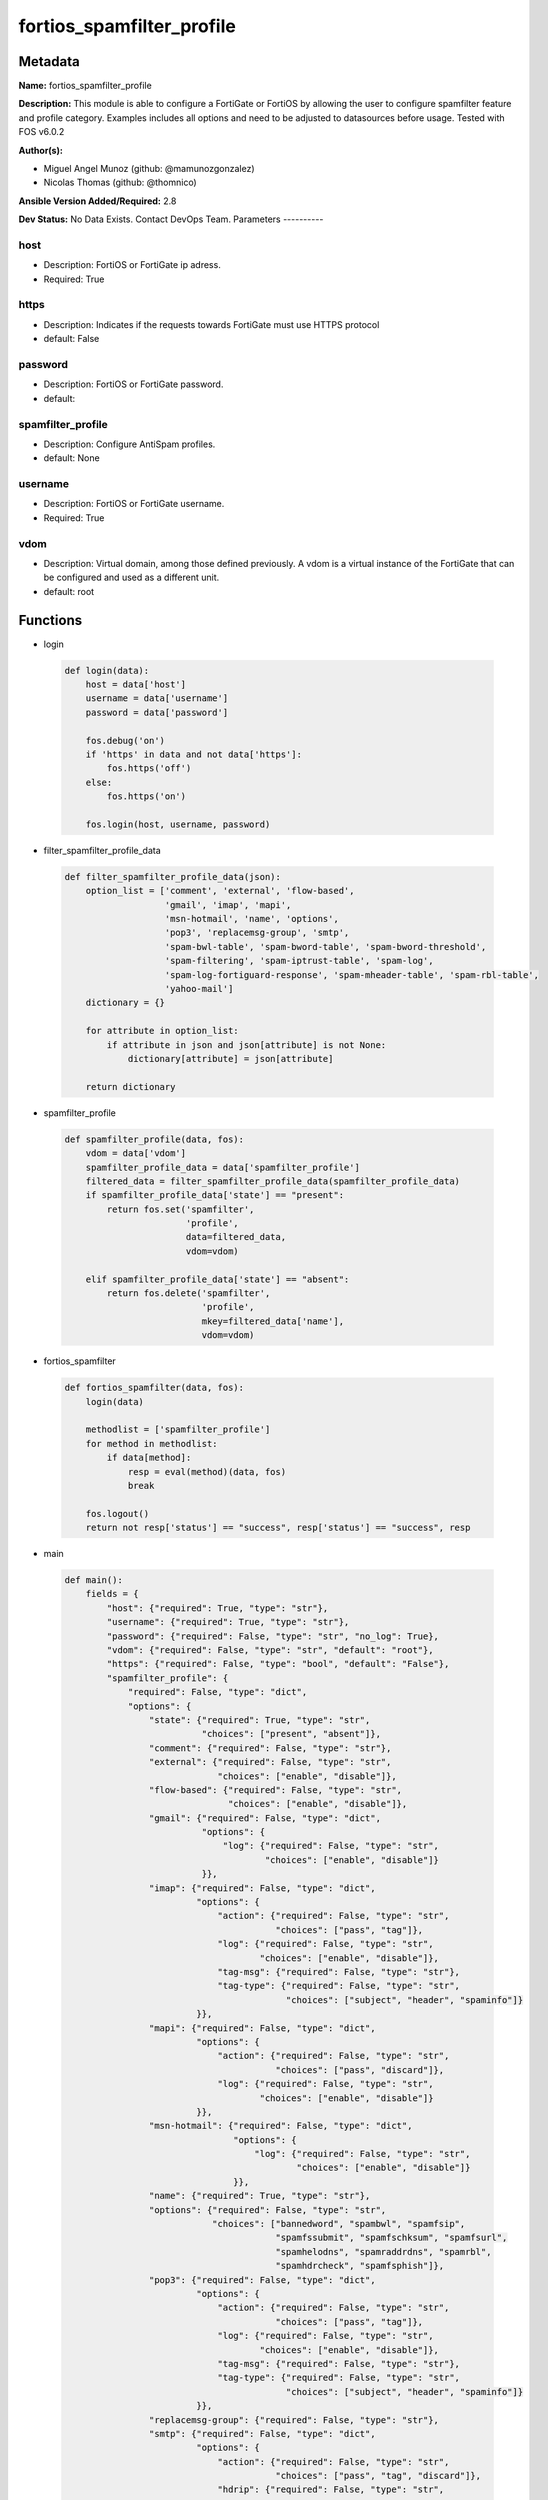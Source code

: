 ==========================
fortios_spamfilter_profile
==========================


Metadata
--------




**Name:** fortios_spamfilter_profile

**Description:** This module is able to configure a FortiGate or FortiOS by allowing the user to configure spamfilter feature and profile category. Examples includes all options and need to be adjusted to datasources before usage. Tested with FOS v6.0.2


**Author(s):**

- Miguel Angel Munoz (github: @mamunozgonzalez)

- Nicolas Thomas (github: @thomnico)



**Ansible Version Added/Required:** 2.8

**Dev Status:** No Data Exists. Contact DevOps Team.
Parameters
----------

host
++++

- Description: FortiOS or FortiGate ip adress.



- Required: True

https
+++++

- Description: Indicates if the requests towards FortiGate must use HTTPS protocol



- default: False

password
++++++++

- Description: FortiOS or FortiGate password.



- default:

spamfilter_profile
++++++++++++++++++

- Description: Configure AntiSpam profiles.



- default: None

username
++++++++

- Description: FortiOS or FortiGate username.



- Required: True

vdom
++++

- Description: Virtual domain, among those defined previously. A vdom is a virtual instance of the FortiGate that can be configured and used as a different unit.



- default: root




Functions
---------




- login

 .. code-block:: python

    def login(data):
        host = data['host']
        username = data['username']
        password = data['password']

        fos.debug('on')
        if 'https' in data and not data['https']:
            fos.https('off')
        else:
            fos.https('on')

        fos.login(host, username, password)



- filter_spamfilter_profile_data

 .. code-block:: python

    def filter_spamfilter_profile_data(json):
        option_list = ['comment', 'external', 'flow-based',
                       'gmail', 'imap', 'mapi',
                       'msn-hotmail', 'name', 'options',
                       'pop3', 'replacemsg-group', 'smtp',
                       'spam-bwl-table', 'spam-bword-table', 'spam-bword-threshold',
                       'spam-filtering', 'spam-iptrust-table', 'spam-log',
                       'spam-log-fortiguard-response', 'spam-mheader-table', 'spam-rbl-table',
                       'yahoo-mail']
        dictionary = {}

        for attribute in option_list:
            if attribute in json and json[attribute] is not None:
                dictionary[attribute] = json[attribute]

        return dictionary



- spamfilter_profile

 .. code-block:: python

    def spamfilter_profile(data, fos):
        vdom = data['vdom']
        spamfilter_profile_data = data['spamfilter_profile']
        filtered_data = filter_spamfilter_profile_data(spamfilter_profile_data)
        if spamfilter_profile_data['state'] == "present":
            return fos.set('spamfilter',
                           'profile',
                           data=filtered_data,
                           vdom=vdom)

        elif spamfilter_profile_data['state'] == "absent":
            return fos.delete('spamfilter',
                              'profile',
                              mkey=filtered_data['name'],
                              vdom=vdom)



- fortios_spamfilter

 .. code-block:: python

    def fortios_spamfilter(data, fos):
        login(data)

        methodlist = ['spamfilter_profile']
        for method in methodlist:
            if data[method]:
                resp = eval(method)(data, fos)
                break

        fos.logout()
        return not resp['status'] == "success", resp['status'] == "success", resp



- main

 .. code-block:: python

    def main():
        fields = {
            "host": {"required": True, "type": "str"},
            "username": {"required": True, "type": "str"},
            "password": {"required": False, "type": "str", "no_log": True},
            "vdom": {"required": False, "type": "str", "default": "root"},
            "https": {"required": False, "type": "bool", "default": "False"},
            "spamfilter_profile": {
                "required": False, "type": "dict",
                "options": {
                    "state": {"required": True, "type": "str",
                              "choices": ["present", "absent"]},
                    "comment": {"required": False, "type": "str"},
                    "external": {"required": False, "type": "str",
                                 "choices": ["enable", "disable"]},
                    "flow-based": {"required": False, "type": "str",
                                   "choices": ["enable", "disable"]},
                    "gmail": {"required": False, "type": "dict",
                              "options": {
                                  "log": {"required": False, "type": "str",
                                          "choices": ["enable", "disable"]}
                              }},
                    "imap": {"required": False, "type": "dict",
                             "options": {
                                 "action": {"required": False, "type": "str",
                                            "choices": ["pass", "tag"]},
                                 "log": {"required": False, "type": "str",
                                         "choices": ["enable", "disable"]},
                                 "tag-msg": {"required": False, "type": "str"},
                                 "tag-type": {"required": False, "type": "str",
                                              "choices": ["subject", "header", "spaminfo"]}
                             }},
                    "mapi": {"required": False, "type": "dict",
                             "options": {
                                 "action": {"required": False, "type": "str",
                                            "choices": ["pass", "discard"]},
                                 "log": {"required": False, "type": "str",
                                         "choices": ["enable", "disable"]}
                             }},
                    "msn-hotmail": {"required": False, "type": "dict",
                                    "options": {
                                        "log": {"required": False, "type": "str",
                                                "choices": ["enable", "disable"]}
                                    }},
                    "name": {"required": True, "type": "str"},
                    "options": {"required": False, "type": "str",
                                "choices": ["bannedword", "spambwl", "spamfsip",
                                            "spamfssubmit", "spamfschksum", "spamfsurl",
                                            "spamhelodns", "spamraddrdns", "spamrbl",
                                            "spamhdrcheck", "spamfsphish"]},
                    "pop3": {"required": False, "type": "dict",
                             "options": {
                                 "action": {"required": False, "type": "str",
                                            "choices": ["pass", "tag"]},
                                 "log": {"required": False, "type": "str",
                                         "choices": ["enable", "disable"]},
                                 "tag-msg": {"required": False, "type": "str"},
                                 "tag-type": {"required": False, "type": "str",
                                              "choices": ["subject", "header", "spaminfo"]}
                             }},
                    "replacemsg-group": {"required": False, "type": "str"},
                    "smtp": {"required": False, "type": "dict",
                             "options": {
                                 "action": {"required": False, "type": "str",
                                            "choices": ["pass", "tag", "discard"]},
                                 "hdrip": {"required": False, "type": "str",
                                           "choices": ["disable", "enable"]},
                                 "local-override": {"required": False, "type": "str",
                                                    "choices": ["disable", "enable"]},
                                 "log": {"required": False, "type": "str",
                                         "choices": ["enable", "disable"]},
                                 "tag-msg": {"required": False, "type": "str"},
                                 "tag-type": {"required": False, "type": "str",
                                              "choices": ["subject", "header", "spaminfo"]}
                             }},
                    "spam-bwl-table": {"required": False, "type": "int"},
                    "spam-bword-table": {"required": False, "type": "int"},
                    "spam-bword-threshold": {"required": False, "type": "int"},
                    "spam-filtering": {"required": False, "type": "str",
                                       "choices": ["enable", "disable"]},
                    "spam-iptrust-table": {"required": False, "type": "int"},
                    "spam-log": {"required": False, "type": "str",
                                 "choices": ["disable", "enable"]},
                    "spam-log-fortiguard-response": {"required": False, "type": "str",
                                                     "choices": ["disable", "enable"]},
                    "spam-mheader-table": {"required": False, "type": "int"},
                    "spam-rbl-table": {"required": False, "type": "int"},
                    "yahoo-mail": {"required": False, "type": "dict",
                                   "options": {
                                       "log": {"required": False, "type": "str",
                                               "choices": ["enable", "disable"]}
                                   }}

                }
            }
        }

        module = AnsibleModule(argument_spec=fields,
                               supports_check_mode=False)
        try:
            from fortiosapi import FortiOSAPI
        except ImportError:
            module.fail_json(msg="fortiosapi module is required")

        global fos
        fos = FortiOSAPI()

        is_error, has_changed, result = fortios_spamfilter(module.params, fos)

        if not is_error:
            module.exit_json(changed=has_changed, meta=result)
        else:
            module.fail_json(msg="Error in repo", meta=result)





Module Source Code
------------------

.. code-block:: python

    #!/usr/bin/python
    from __future__ import (absolute_import, division, print_function)
    # Copyright 2018 Fortinet, Inc.
    #
    # This program is free software: you can redistribute it and/or modify
    # it under the terms of the GNU General Public License as published by
    # the Free Software Foundation, either version 3 of the License, or
    # (at your option) any later version.
    #
    # This program is distributed in the hope that it will be useful,
    # but WITHOUT ANY WARRANTY; without even the implied warranty of
    # MERCHANTABILITY or FITNESS FOR A PARTICULAR PURPOSE.  See the
    # GNU General Public License for more details.
    #
    # You should have received a copy of the GNU General Public License
    # along with this program.  If not, see <https://www.gnu.org/licenses/>.
    #
    # the lib use python logging can get it if the following is set in your
    # Ansible config.

    __metaclass__ = type

    ANSIBLE_METADATA = {'status': ['preview'],
                        'supported_by': 'community',
                        'metadata_version': '1.1'}

    DOCUMENTATION = '''
    ---
    module: fortios_spamfilter_profile
    short_description: Configure AntiSpam profiles.
    description:
        - This module is able to configure a FortiGate or FortiOS by
          allowing the user to configure spamfilter feature and profile category.
          Examples includes all options and need to be adjusted to datasources before usage.
          Tested with FOS v6.0.2
    version_added: "2.8"
    author:
        - Miguel Angel Munoz (@mamunozgonzalez)
        - Nicolas Thomas (@thomnico)
    notes:
        - Requires fortiosapi library developed by Fortinet
        - Run as a local_action in your playbook
    requirements:
        - fortiosapi>=0.9.8
    options:
        host:
           description:
                - FortiOS or FortiGate ip adress.
           required: true
        username:
            description:
                - FortiOS or FortiGate username.
            required: true
        password:
            description:
                - FortiOS or FortiGate password.
            default: ""
        vdom:
            description:
                - Virtual domain, among those defined previously. A vdom is a
                  virtual instance of the FortiGate that can be configured and
                  used as a different unit.
            default: root
        https:
            description:
                - Indicates if the requests towards FortiGate must use HTTPS
                  protocol
            type: bool
            default: false
        spamfilter_profile:
            description:
                - Configure AntiSpam profiles.
            default: null
            suboptions:
                state:
                    description:
                        - Indicates whether to create or remove the object
                    choices:
                        - present
                        - absent
                comment:
                    description:
                        - Comment.
                external:
                    description:
                        - Enable/disable external Email inspection.
                    choices:
                        - enable
                        - disable
                flow-based:
                    description:
                        - Enable/disable flow-based spam filtering.
                    choices:
                        - enable
                        - disable
                gmail:
                    description:
                        - Gmail.
                    suboptions:
                        log:
                            description:
                                - Enable/disable logging.
                            choices:
                                - enable
                                - disable
                imap:
                    description:
                        - IMAP.
                    suboptions:
                        action:
                            description:
                                - Action for spam email.
                            choices:
                                - pass
                                - tag
                        log:
                            description:
                                - Enable/disable logging.
                            choices:
                                - enable
                                - disable
                        tag-msg:
                            description:
                                - Subject text or header added to spam email.
                        tag-type:
                            description:
                                - Tag subject or header for spam email.
                            choices:
                                - subject
                                - header
                                - spaminfo
                mapi:
                    description:
                        - MAPI.
                    suboptions:
                        action:
                            description:
                                - Action for spam email.
                            choices:
                                - pass
                                - discard
                        log:
                            description:
                                - Enable/disable logging.
                            choices:
                                - enable
                                - disable
                msn-hotmail:
                    description:
                        - MSN Hotmail.
                    suboptions:
                        log:
                            description:
                                - Enable/disable logging.
                            choices:
                                - enable
                                - disable
                name:
                    description:
                        - Profile name.
                    required: true
                options:
                    description:
                        - Options.
                    choices:
                        - bannedword
                        - spambwl
                        - spamfsip
                        - spamfssubmit
                        - spamfschksum
                        - spamfsurl
                        - spamhelodns
                        - spamraddrdns
                        - spamrbl
                        - spamhdrcheck
                        - spamfsphish
                pop3:
                    description:
                        - POP3.
                    suboptions:
                        action:
                            description:
                                - Action for spam email.
                            choices:
                                - pass
                                - tag
                        log:
                            description:
                                - Enable/disable logging.
                            choices:
                                - enable
                                - disable
                        tag-msg:
                            description:
                                - Subject text or header added to spam email.
                        tag-type:
                            description:
                                - Tag subject or header for spam email.
                            choices:
                                - subject
                                - header
                                - spaminfo
                replacemsg-group:
                    description:
                        - Replacement message group. Source system.replacemsg-group.name.
                smtp:
                    description:
                        - SMTP.
                    suboptions:
                        action:
                            description:
                                - Action for spam email.
                            choices:
                                - pass
                                - tag
                                - discard
                        hdrip:
                            description:
                                - Enable/disable SMTP email header IP checks for spamfsip, spamrbl and spambwl filters.
                            choices:
                                - disable
                                - enable
                        local-override:
                            description:
                                - Enable/disable local filter to override SMTP remote check result.
                            choices:
                                - disable
                                - enable
                        log:
                            description:
                                - Enable/disable logging.
                            choices:
                                - enable
                                - disable
                        tag-msg:
                            description:
                                - Subject text or header added to spam email.
                        tag-type:
                            description:
                                - Tag subject or header for spam email.
                            choices:
                                - subject
                                - header
                                - spaminfo
                spam-bwl-table:
                    description:
                        - Anti-spam black/white list table ID. Source spamfilter.bwl.id.
                spam-bword-table:
                    description:
                        - Anti-spam banned word table ID. Source spamfilter.bword.id.
                spam-bword-threshold:
                    description:
                        - Spam banned word threshold.
                spam-filtering:
                    description:
                        - Enable/disable spam filtering.
                    choices:
                        - enable
                        - disable
                spam-iptrust-table:
                    description:
                        - Anti-spam IP trust table ID. Source spamfilter.iptrust.id.
                spam-log:
                    description:
                        - Enable/disable spam logging for email filtering.
                    choices:
                        - disable
                        - enable
                spam-log-fortiguard-response:
                    description:
                        - Enable/disable logging FortiGuard spam response.
                    choices:
                        - disable
                        - enable
                spam-mheader-table:
                    description:
                        - Anti-spam MIME header table ID. Source spamfilter.mheader.id.
                spam-rbl-table:
                    description:
                        - Anti-spam DNSBL table ID. Source spamfilter.dnsbl.id.
                yahoo-mail:
                    description:
                        - Yahoo! Mail.
                    suboptions:
                        log:
                            description:
                                - Enable/disable logging.
                            choices:
                                - enable
                                - disable
    '''

    EXAMPLES = '''
    - hosts: localhost
      vars:
       host: "192.168.122.40"
       username: "admin"
       password: ""
       vdom: "root"
      tasks:
      - name: Configure AntiSpam profiles.
        fortios_spamfilter_profile:
          host:  "{{ host }}"
          username: "{{ username }}"
          password: "{{ password }}"
          vdom:  "{{ vdom }}"
          spamfilter_profile:
            state: "present"
            comment: "Comment."
            external: "enable"
            flow-based: "enable"
            gmail:
                log: "enable"
            imap:
                action: "pass"
                log: "enable"
                tag-msg: "<your_own_value>"
                tag-type: "subject"
            mapi:
                action: "pass"
                log: "enable"
            msn-hotmail:
                log: "enable"
            name: "default_name_18"
            options: "bannedword"
            pop3:
                action: "pass"
                log: "enable"
                tag-msg: "<your_own_value>"
                tag-type: "subject"
            replacemsg-group: "<your_own_value> (source system.replacemsg-group.name)"
            smtp:
                action: "pass"
                hdrip: "disable"
                local-override: "disable"
                log: "enable"
                tag-msg: "<your_own_value>"
                tag-type: "subject"
            spam-bwl-table: "33 (source spamfilter.bwl.id)"
            spam-bword-table: "34 (source spamfilter.bword.id)"
            spam-bword-threshold: "35"
            spam-filtering: "enable"
            spam-iptrust-table: "37 (source spamfilter.iptrust.id)"
            spam-log: "disable"
            spam-log-fortiguard-response: "disable"
            spam-mheader-table: "40 (source spamfilter.mheader.id)"
            spam-rbl-table: "41 (source spamfilter.dnsbl.id)"
            yahoo-mail:
                log: "enable"
    '''

    RETURN = '''
    build:
      description: Build number of the fortigate image
      returned: always
      type: string
      sample: '1547'
    http_method:
      description: Last method used to provision the content into FortiGate
      returned: always
      type: string
      sample: 'PUT'
    http_status:
      description: Last result given by FortiGate on last operation applied
      returned: always
      type: string
      sample: "200"
    mkey:
      description: Master key (id) used in the last call to FortiGate
      returned: success
      type: string
      sample: "key1"
    name:
      description: Name of the table used to fulfill the request
      returned: always
      type: string
      sample: "urlfilter"
    path:
      description: Path of the table used to fulfill the request
      returned: always
      type: string
      sample: "webfilter"
    revision:
      description: Internal revision number
      returned: always
      type: string
      sample: "17.0.2.10658"
    serial:
      description: Serial number of the unit
      returned: always
      type: string
      sample: "FGVMEVYYQT3AB5352"
    status:
      description: Indication of the operation's result
      returned: always
      type: string
      sample: "success"
    vdom:
      description: Virtual domain used
      returned: always
      type: string
      sample: "root"
    version:
      description: Version of the FortiGate
      returned: always
      type: string
      sample: "v5.6.3"

    '''

    from ansible.module_utils.basic import AnsibleModule

    fos = None


    def login(data):
        host = data['host']
        username = data['username']
        password = data['password']

        fos.debug('on')
        if 'https' in data and not data['https']:
            fos.https('off')
        else:
            fos.https('on')

        fos.login(host, username, password)


    def filter_spamfilter_profile_data(json):
        option_list = ['comment', 'external', 'flow-based',
                       'gmail', 'imap', 'mapi',
                       'msn-hotmail', 'name', 'options',
                       'pop3', 'replacemsg-group', 'smtp',
                       'spam-bwl-table', 'spam-bword-table', 'spam-bword-threshold',
                       'spam-filtering', 'spam-iptrust-table', 'spam-log',
                       'spam-log-fortiguard-response', 'spam-mheader-table', 'spam-rbl-table',
                       'yahoo-mail']
        dictionary = {}

        for attribute in option_list:
            if attribute in json and json[attribute] is not None:
                dictionary[attribute] = json[attribute]

        return dictionary


    def spamfilter_profile(data, fos):
        vdom = data['vdom']
        spamfilter_profile_data = data['spamfilter_profile']
        filtered_data = filter_spamfilter_profile_data(spamfilter_profile_data)
        if spamfilter_profile_data['state'] == "present":
            return fos.set('spamfilter',
                           'profile',
                           data=filtered_data,
                           vdom=vdom)

        elif spamfilter_profile_data['state'] == "absent":
            return fos.delete('spamfilter',
                              'profile',
                              mkey=filtered_data['name'],
                              vdom=vdom)


    def fortios_spamfilter(data, fos):
        login(data)

        methodlist = ['spamfilter_profile']
        for method in methodlist:
            if data[method]:
                resp = eval(method)(data, fos)
                break

        fos.logout()
        return not resp['status'] == "success", resp['status'] == "success", resp


    def main():
        fields = {
            "host": {"required": True, "type": "str"},
            "username": {"required": True, "type": "str"},
            "password": {"required": False, "type": "str", "no_log": True},
            "vdom": {"required": False, "type": "str", "default": "root"},
            "https": {"required": False, "type": "bool", "default": "False"},
            "spamfilter_profile": {
                "required": False, "type": "dict",
                "options": {
                    "state": {"required": True, "type": "str",
                              "choices": ["present", "absent"]},
                    "comment": {"required": False, "type": "str"},
                    "external": {"required": False, "type": "str",
                                 "choices": ["enable", "disable"]},
                    "flow-based": {"required": False, "type": "str",
                                   "choices": ["enable", "disable"]},
                    "gmail": {"required": False, "type": "dict",
                              "options": {
                                  "log": {"required": False, "type": "str",
                                          "choices": ["enable", "disable"]}
                              }},
                    "imap": {"required": False, "type": "dict",
                             "options": {
                                 "action": {"required": False, "type": "str",
                                            "choices": ["pass", "tag"]},
                                 "log": {"required": False, "type": "str",
                                         "choices": ["enable", "disable"]},
                                 "tag-msg": {"required": False, "type": "str"},
                                 "tag-type": {"required": False, "type": "str",
                                              "choices": ["subject", "header", "spaminfo"]}
                             }},
                    "mapi": {"required": False, "type": "dict",
                             "options": {
                                 "action": {"required": False, "type": "str",
                                            "choices": ["pass", "discard"]},
                                 "log": {"required": False, "type": "str",
                                         "choices": ["enable", "disable"]}
                             }},
                    "msn-hotmail": {"required": False, "type": "dict",
                                    "options": {
                                        "log": {"required": False, "type": "str",
                                                "choices": ["enable", "disable"]}
                                    }},
                    "name": {"required": True, "type": "str"},
                    "options": {"required": False, "type": "str",
                                "choices": ["bannedword", "spambwl", "spamfsip",
                                            "spamfssubmit", "spamfschksum", "spamfsurl",
                                            "spamhelodns", "spamraddrdns", "spamrbl",
                                            "spamhdrcheck", "spamfsphish"]},
                    "pop3": {"required": False, "type": "dict",
                             "options": {
                                 "action": {"required": False, "type": "str",
                                            "choices": ["pass", "tag"]},
                                 "log": {"required": False, "type": "str",
                                         "choices": ["enable", "disable"]},
                                 "tag-msg": {"required": False, "type": "str"},
                                 "tag-type": {"required": False, "type": "str",
                                              "choices": ["subject", "header", "spaminfo"]}
                             }},
                    "replacemsg-group": {"required": False, "type": "str"},
                    "smtp": {"required": False, "type": "dict",
                             "options": {
                                 "action": {"required": False, "type": "str",
                                            "choices": ["pass", "tag", "discard"]},
                                 "hdrip": {"required": False, "type": "str",
                                           "choices": ["disable", "enable"]},
                                 "local-override": {"required": False, "type": "str",
                                                    "choices": ["disable", "enable"]},
                                 "log": {"required": False, "type": "str",
                                         "choices": ["enable", "disable"]},
                                 "tag-msg": {"required": False, "type": "str"},
                                 "tag-type": {"required": False, "type": "str",
                                              "choices": ["subject", "header", "spaminfo"]}
                             }},
                    "spam-bwl-table": {"required": False, "type": "int"},
                    "spam-bword-table": {"required": False, "type": "int"},
                    "spam-bword-threshold": {"required": False, "type": "int"},
                    "spam-filtering": {"required": False, "type": "str",
                                       "choices": ["enable", "disable"]},
                    "spam-iptrust-table": {"required": False, "type": "int"},
                    "spam-log": {"required": False, "type": "str",
                                 "choices": ["disable", "enable"]},
                    "spam-log-fortiguard-response": {"required": False, "type": "str",
                                                     "choices": ["disable", "enable"]},
                    "spam-mheader-table": {"required": False, "type": "int"},
                    "spam-rbl-table": {"required": False, "type": "int"},
                    "yahoo-mail": {"required": False, "type": "dict",
                                   "options": {
                                       "log": {"required": False, "type": "str",
                                               "choices": ["enable", "disable"]}
                                   }}

                }
            }
        }

        module = AnsibleModule(argument_spec=fields,
                               supports_check_mode=False)
        try:
            from fortiosapi import FortiOSAPI
        except ImportError:
            module.fail_json(msg="fortiosapi module is required")

        global fos
        fos = FortiOSAPI()

        is_error, has_changed, result = fortios_spamfilter(module.params, fos)

        if not is_error:
            module.exit_json(changed=has_changed, meta=result)
        else:
            module.fail_json(msg="Error in repo", meta=result)


    if __name__ == '__main__':
        main()


